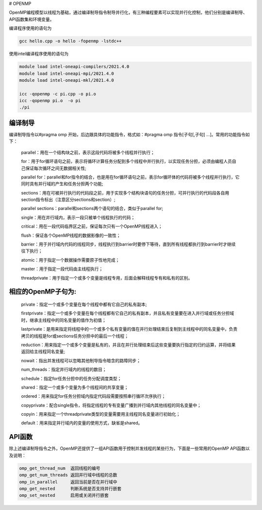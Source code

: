 # OPENMP

OpenMP编程模型以线程为基础，通过编译制导指令制导并行化，有三种编程要素可以实现并行化控制，他们分别是编译制导、API函数集和环境变量。

编译程序使用的语句为

.. code:: bash

   gcc hello.cpp -o hello -fopenmp -lstdc++

使用intel编译程序使用的语句为

.. code:: bash

   module load intel-oneapi-compilers/2021.4.0
   module load intel-oneapi-mpi/2021.4.0
   module load intel-oneapi-mkl/2021.4.0

   icc -qopenmp -c pi.cpp -o pi.o
   icc -qopenmp pi.o  -o pi
   ./pi

编译制导
---------

编译制导指令以#pragma omp 开始，后边跟具体的功能指令，格式如：#pragma omp 指令[子句[,子句] …]。常用的功能指令如下：

   parallel：用在一个结构块之前，表示这段代码将被多个线程并行执行；

   for：用于for循环语句之前，表示将循环计算任务分配到多个线程中并行执行，以实现任务分担，必须由编程人员自己保证每次循环之间无数据相关性;

   parallel for：parallel和for指令的结合，也是用在for循环语句之前，表示for循环体的代码将被多个线程并行执行，它同时具有并行域的产生和任务分担两个功能;

   sections：用在可被并行执行的代码段之前，用于实现多个结构块语句的任务分担，可并行执行的代码段各自用section指令标出（注意区分sections和section）;

   parallel sections：parallel和sections两个语句的结合，类似于parallel for;

   single：用在并行域内，表示一段只被单个线程执行的代码；

   critical：用在一段代码临界区之前，保证每次只有一个OpenMP线程进入；

   flush：保证各个OpenMP线程的数据影像的一致性；

   barrier：用于并行域内代码的线程同步，线程执行到barrier时要停下等待，直到所有线程都执行到barrier时才继续往下执行；

   atomic：用于指定一个数据操作需要原子性地完成；

   master：用于指定一段代码由主线程执行；

   threadprivate：用于指定一个或多个变量是线程专用，后面会解释线程专有和私有的区别。

相应的OpenMP子句为:
---------------------

   private：指定一个或多个变量在每个线程中都有它自己的私有副本;

   firstprivate：指定一个或多个变量在每个线程都有它自己的私有副本，并且私有变量要在进入并行域或任务分担域时，继承主线程中的同名变量的值作为初值；

   lastprivate：是用来指定将线程中的一个或多个私有变量的值在并行处理结束后复制到主线程中的同名变量中，负责拷贝的线程是for或sections任务分担中的最后一个线程；

   reduction：用来指定一个或多个变量是私有的，并且在并行处理结束后这些变量要执行指定的归约运算，并将结果返回给主线程同名变量;

   nowait：指出并发线程可以忽略其他制导指令暗含的路障同步；

   num_threads：指定并行域内的线程的数目；

   schedule：指定for任务分担中的任务分配调度类型；

   shared：指定一个或多个变量为多个线程间的共享变量；

   ordered：用来指定for任务分担域内指定代码段需要按照串行循环次序执行；

   copyprivate：配合single指令，将指定线程的专有变量广播到并行域内其他线程的同名变量中；

   copyin：用来指定一个threadprivate类型的变量需要用主线程同名变量进行初始化；

   default：用来指定并行域内的变量的使用方式，缺省是shared。

API函数
-------

除上述编译制导指令之外，OpenMP还提供了一组API函数用于控制并发线程的某些行为，下面是一些常用的OpenMP API函数以及说明：

.. code:: bash

   omp_get_thread_num  返回线程的编号
   omp_get_num_threads 返回并行域中线程的总数
   omp_in_parallel     返回当前是否在并行域中
   omp_get_nested      判断系统是否支持并行嵌套
   omp_set_nested      启用或关闭并行嵌套
